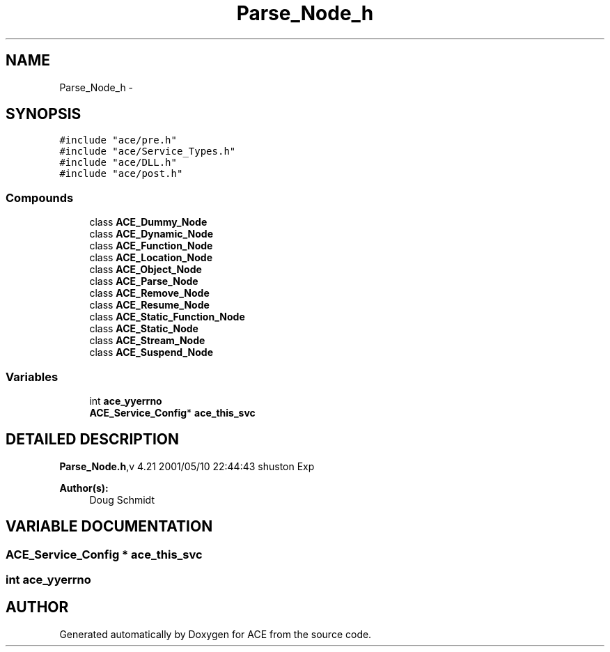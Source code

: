 .TH Parse_Node_h 3 "5 Oct 2001" "ACE" \" -*- nroff -*-
.ad l
.nh
.SH NAME
Parse_Node_h \- 
.SH SYNOPSIS
.br
.PP
\fC#include "ace/pre.h"\fR
.br
\fC#include "ace/Service_Types.h"\fR
.br
\fC#include "ace/DLL.h"\fR
.br
\fC#include "ace/post.h"\fR
.br

.SS Compounds

.in +1c
.ti -1c
.RI "class \fBACE_Dummy_Node\fR"
.br
.ti -1c
.RI "class \fBACE_Dynamic_Node\fR"
.br
.ti -1c
.RI "class \fBACE_Function_Node\fR"
.br
.ti -1c
.RI "class \fBACE_Location_Node\fR"
.br
.ti -1c
.RI "class \fBACE_Object_Node\fR"
.br
.ti -1c
.RI "class \fBACE_Parse_Node\fR"
.br
.ti -1c
.RI "class \fBACE_Remove_Node\fR"
.br
.ti -1c
.RI "class \fBACE_Resume_Node\fR"
.br
.ti -1c
.RI "class \fBACE_Static_Function_Node\fR"
.br
.ti -1c
.RI "class \fBACE_Static_Node\fR"
.br
.ti -1c
.RI "class \fBACE_Stream_Node\fR"
.br
.ti -1c
.RI "class \fBACE_Suspend_Node\fR"
.br
.in -1c
.SS Variables

.in +1c
.ti -1c
.RI "int \fBace_yyerrno\fR"
.br
.ti -1c
.RI "\fBACE_Service_Config\fR* \fBace_this_svc\fR"
.br
.in -1c
.SH DETAILED DESCRIPTION
.PP 
.PP
\fBParse_Node.h\fR,v 4.21 2001/05/10 22:44:43 shuston Exp
.PP
\fBAuthor(s): \fR
.in +1c
 Doug Schmidt
.PP
.SH VARIABLE DOCUMENTATION
.PP 
.SS \fBACE_Service_Config\fR * ace_this_svc
.PP
.SS int ace_yyerrno
.PP
.SH AUTHOR
.PP 
Generated automatically by Doxygen for ACE from the source code.